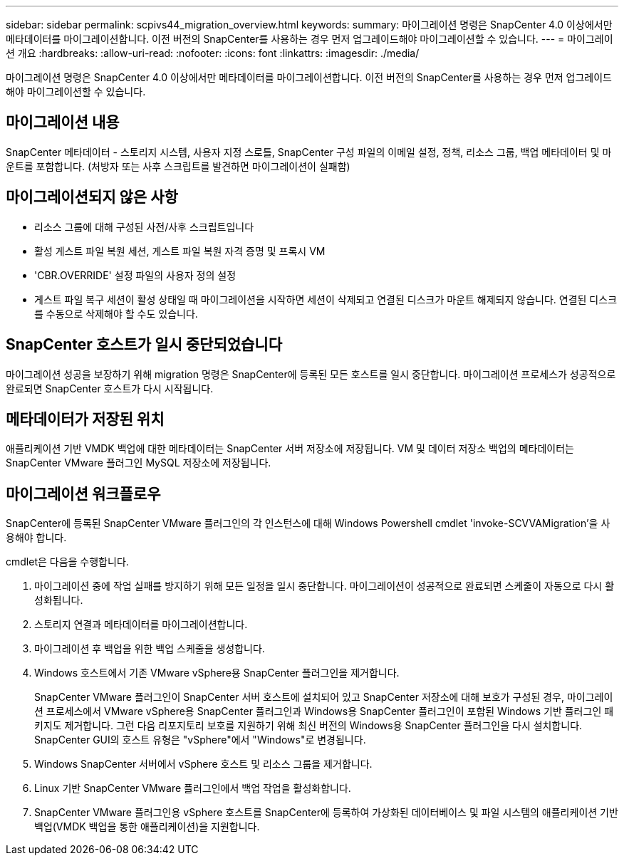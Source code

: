 ---
sidebar: sidebar 
permalink: scpivs44_migration_overview.html 
keywords:  
summary: 마이그레이션 명령은 SnapCenter 4.0 이상에서만 메타데이터를 마이그레이션합니다. 이전 버전의 SnapCenter를 사용하는 경우 먼저 업그레이드해야 마이그레이션할 수 있습니다. 
---
= 마이그레이션 개요
:hardbreaks:
:allow-uri-read: 
:nofooter: 
:icons: font
:linkattrs: 
:imagesdir: ./media/


[role="lead"]
마이그레이션 명령은 SnapCenter 4.0 이상에서만 메타데이터를 마이그레이션합니다. 이전 버전의 SnapCenter를 사용하는 경우 먼저 업그레이드해야 마이그레이션할 수 있습니다.



== 마이그레이션 내용

SnapCenter 메타데이터 - 스토리지 시스템, 사용자 지정 스로틀, SnapCenter 구성 파일의 이메일 설정, 정책, 리소스 그룹, 백업 메타데이터 및 마운트를 포함합니다. (처방자 또는 사후 스크립트를 발견하면 마이그레이션이 실패함)



== 마이그레이션되지 않은 사항

* 리소스 그룹에 대해 구성된 사전/사후 스크립트입니다
* 활성 게스트 파일 복원 세션, 게스트 파일 복원 자격 증명 및 프록시 VM
* 'CBR.OVERRIDE' 설정 파일의 사용자 정의 설정
* 게스트 파일 복구 세션이 활성 상태일 때 마이그레이션을 시작하면 세션이 삭제되고 연결된 디스크가 마운트 해제되지 않습니다. 연결된 디스크를 수동으로 삭제해야 할 수도 있습니다.




== SnapCenter 호스트가 일시 중단되었습니다

마이그레이션 성공을 보장하기 위해 migration 명령은 SnapCenter에 등록된 모든 호스트를 일시 중단합니다. 마이그레이션 프로세스가 성공적으로 완료되면 SnapCenter 호스트가 다시 시작됩니다.



== 메타데이터가 저장된 위치

애플리케이션 기반 VMDK 백업에 대한 메타데이터는 SnapCenter 서버 저장소에 저장됩니다. VM 및 데이터 저장소 백업의 메타데이터는 SnapCenter VMware 플러그인 MySQL 저장소에 저장됩니다.



== 마이그레이션 워크플로우

SnapCenter에 등록된 SnapCenter VMware 플러그인의 각 인스턴스에 대해 Windows Powershell cmdlet 'invoke-SCVVAMigration'을 사용해야 합니다.

cmdlet은 다음을 수행합니다.

. 마이그레이션 중에 작업 실패를 방지하기 위해 모든 일정을 일시 중단합니다. 마이그레이션이 성공적으로 완료되면 스케줄이 자동으로 다시 활성화됩니다.
. 스토리지 연결과 메타데이터를 마이그레이션합니다.
. 마이그레이션 후 백업을 위한 백업 스케줄을 생성합니다.
. Windows 호스트에서 기존 VMware vSphere용 SnapCenter 플러그인을 제거합니다.
+
SnapCenter VMware 플러그인이 SnapCenter 서버 호스트에 설치되어 있고 SnapCenter 저장소에 대해 보호가 구성된 경우, 마이그레이션 프로세스에서 VMware vSphere용 SnapCenter 플러그인과 Windows용 SnapCenter 플러그인이 포함된 Windows 기반 플러그인 패키지도 제거합니다. 그런 다음 리포지토리 보호를 지원하기 위해 최신 버전의 Windows용 SnapCenter 플러그인을 다시 설치합니다. SnapCenter GUI의 호스트 유형은 "vSphere"에서 "Windows"로 변경됩니다.

. Windows SnapCenter 서버에서 vSphere 호스트 및 리소스 그룹을 제거합니다.
. Linux 기반 SnapCenter VMware 플러그인에서 백업 작업을 활성화합니다.
. SnapCenter VMware 플러그인용 vSphere 호스트를 SnapCenter에 등록하여 가상화된 데이터베이스 및 파일 시스템의 애플리케이션 기반 백업(VMDK 백업을 통한 애플리케이션)을 지원합니다.

